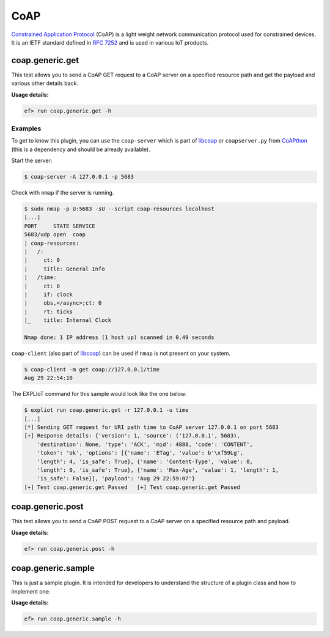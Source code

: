 CoAP
====

`Constrained Application Protocol <(https://en.wikipedia.org/wiki/Constrained_Application_Protocol>`_
(CoAP) is a light weight network communication protocol used for constrained
devices. It is an IETF standard defined in `RFC 7252 <https://tools.ietf.org/html/rfc7252>`_
and is used in various IoT products.

coap.generic.get
----------------

This test allows you to send a CoAP GET request to a CoAP server on a specified
resource path and get the payload and various other details back.

**Usage details:**

.. code-block:: console

   ef> run coap.generic.get -h

Examples
^^^^^^^^

To get to know this plugin, you can use the ``coap-server`` which is part of
`libcoap <https://libcoap.net/>`_ or ``coapserver.py`` from
`CoAPthon <https://github.com/Tanganelli/CoAPthon>`_ (this is a dependency and
should be already available).

Start the server:

.. code-block:: bash

   $ coap-server -A 127.0.0.1 -p 5683

Check with ``nmap`` if the server is running.

.. code-block:: bash

   $ sudo nmap -p U:5683 -sU --script coap-resources localhost
   [...]
   PORT     STATE SERVICE
   5683/udp open  coap
   | coap-resources:
   |   /:
   |     ct: 0
   |     title: General Info
   |   /time:
   |     ct: 0
   |     if: clock
   |     obs,</async>;ct: 0
   |     rt: ticks
   |_    title: Internal Clock

   Nmap done: 1 IP address (1 host up) scanned in 0.49 seconds

``coap-client`` (also part of `libcoap <https://libcoap.net/>`_) can be used
if ``nmap`` is not present on your system.

.. code-block:: bash

   $ coap-client -m get coap://127.0.0.1/time
   Aug 29 22:54:10

The EXPLIoT command for this sample would look like the one below:

.. code-block:: bash

   $ expliot run coap.generic.get -r 127.0.0.1 -u time
   [...]
   [*] Sending GET request for URI path time to CoAP server 127.0.0.1 on port 5683
   [+] Response details: {'version': 1, 'source': ('127.0.0.1', 5683),
       'destination': None, 'type': 'ACK', 'mid': 4888, 'code': 'CONTENT',
       'token': 'ok', 'options': [{'name': 'ETag', 'value': b'\xf59Lg',
       'length': 4, 'is_safe': True}, {'name': 'Content-Type', 'value': 0,
       'length': 0, 'is_safe': True}, {'name': 'Max-Age', 'value': 1, 'length': 1,
       'is_safe': False}], 'payload': 'Aug 29 22:59:07'}
   [+] Test coap.generic.get Passed   [+] Test coap.generic.get Passed


coap.generic.post
-----------------

This test allows you to send a CoAP POST request to a CoAP server on a specified
resource path and payload.

**Usage details:**

.. code-block:: console

   ef> run coap.generic.post -h


coap.generic.sample
-------------------

This is just a sample plugin. It is intended for developers to understand
the structure of a plugin class and how to implement one.

**Usage details:**

.. code-block:: console

   ef> run coap.generic.sample -h
